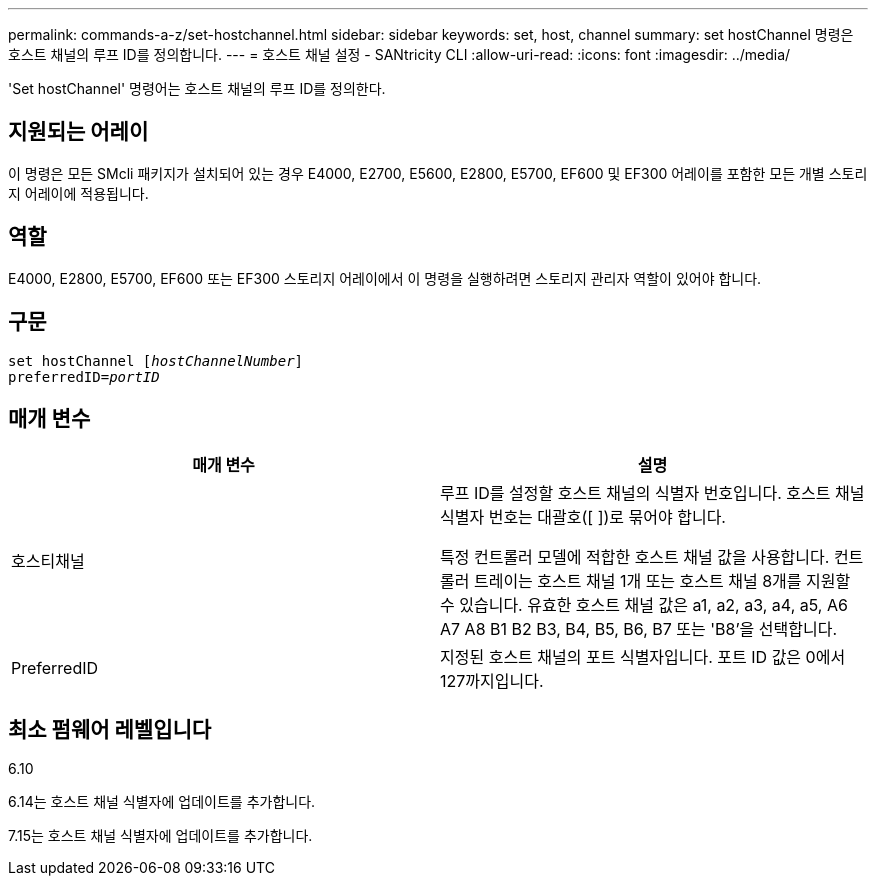 ---
permalink: commands-a-z/set-hostchannel.html 
sidebar: sidebar 
keywords: set, host, channel 
summary: set hostChannel 명령은 호스트 채널의 루프 ID를 정의합니다. 
---
= 호스트 채널 설정 - SANtricity CLI
:allow-uri-read: 
:icons: font
:imagesdir: ../media/


[role="lead"]
'Set hostChannel' 명령어는 호스트 채널의 루프 ID를 정의한다.



== 지원되는 어레이

이 명령은 모든 SMcli 패키지가 설치되어 있는 경우 E4000, E2700, E5600, E2800, E5700, EF600 및 EF300 어레이를 포함한 모든 개별 스토리지 어레이에 적용됩니다.



== 역할

E4000, E2800, E5700, EF600 또는 EF300 스토리지 어레이에서 이 명령을 실행하려면 스토리지 관리자 역할이 있어야 합니다.



== 구문

[source, cli, subs="+macros"]
----
set hostChannel pass:quotes[[_hostChannelNumber_]]
preferredID=pass:quotes[_portID_]
----


== 매개 변수

[cols="2*"]
|===
| 매개 변수 | 설명 


 a| 
호스티채널
 a| 
루프 ID를 설정할 호스트 채널의 식별자 번호입니다. 호스트 채널 식별자 번호는 대괄호([ ])로 묶어야 합니다.

특정 컨트롤러 모델에 적합한 호스트 채널 값을 사용합니다. 컨트롤러 트레이는 호스트 채널 1개 또는 호스트 채널 8개를 지원할 수 있습니다. 유효한 호스트 채널 값은 a1, a2, a3, a4, a5, A6 A7 A8 B1 B2 B3, B4, B5, B6, B7 또는 'B8'을 선택합니다.



 a| 
PreferredID
 a| 
지정된 호스트 채널의 포트 식별자입니다. 포트 ID 값은 0에서 127까지입니다.

|===


== 최소 펌웨어 레벨입니다

6.10

6.14는 호스트 채널 식별자에 업데이트를 추가합니다.

7.15는 호스트 채널 식별자에 업데이트를 추가합니다.
